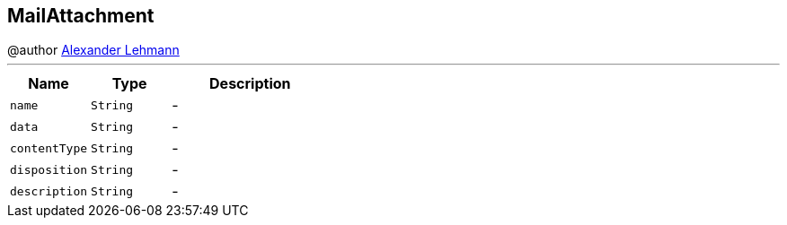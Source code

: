 == MailAttachment

++++
 @author <a href="http://oss.lehmann.cx/">Alexander Lehmann</a>
++++
'''

[cols=">25%,^25%,50%"]
[frame="topbot"]
|===
^|Name | Type ^| Description

|`name`
|`String`
|-
|`data`
|`String`
|-
|`contentType`
|`String`
|-
|`disposition`
|`String`
|-
|`description`
|`String`
|-|===
